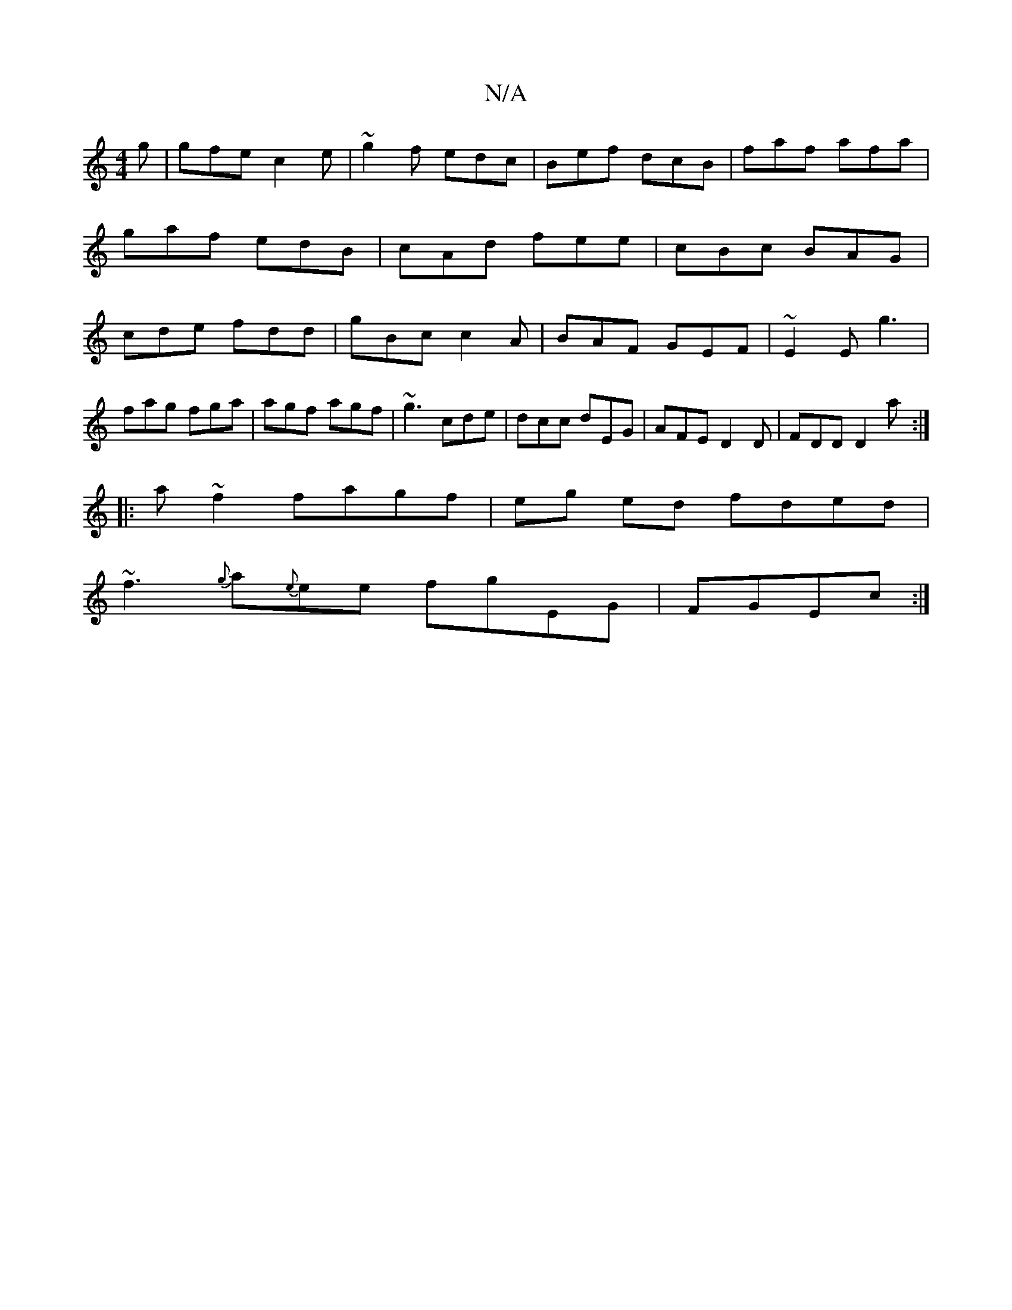 X:1
T:N/A
M:4/4
R:N/A
K:Cmajor
g|gfe c2e|~g2 f edc|Bef dcB|faf afa|gaf edB|cAd fee|cBc BAG|cde fdd|gBc c2 A|BAF GEF|~E2E g3|
fag fga|agf agf|~g3 cde|dcc dEG | AFE D2 D |FDD D2a:|
|: a ~f2 fagf|eg ed fded|
~f3{g}a{e}ee fgEG|FGEc :|>